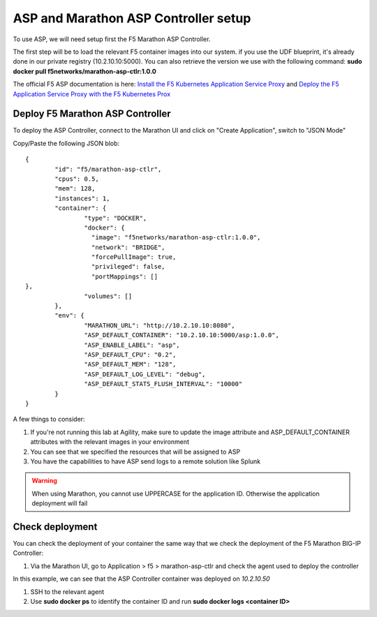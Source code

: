 ASP and Marathon ASP Controller setup
=====================================

To use ASP, we will need setup first the F5 Marathon ASP Controller.

The first step will be to load the relevant F5 container images into our system. if you use the UDF blueprint, it's already done in our private registry (10.2.10.10:5000). You can also retrieve the version we use with the following command: **sudo docker pull f5networks/marathon-asp-ctlr:1.0.0**

The official F5 ASP documentation is here: `Install the F5 Kubernetes Application Service Proxy <http://clouddocs.f5.com/containers/v1/kubernetes/asp-install-k8s.html>`_  and `Deploy the F5 Application Service Proxy with the F5 Kubernetes Prox <http://clouddocs.f5.com/containers/v1/kubernetes/asp-k-deploy.html>`_

Deploy F5 Marathon ASP Controller
---------------------------------

To deploy the ASP Controller, connect to the Marathon UI and click on "Create Application", switch to "JSON Mode"

Copy/Paste the following JSON blob:

::

	{
  		"id": "f5/marathon-asp-ctlr",
  		"cpus": 0.5,
  		"mem": 128,
  		"instances": 1,
  		"container": {
			"type": "DOCKER",
			"docker": {
			  "image": "f5networks/marathon-asp-ctlr:1.0.0",
			  "network": "BRIDGE",
			  "forcePullImage": true,
			  "privileged": false,
			  "portMappings": []
    	},
			"volumes": []
  		},
		"env": {
			"MARATHON_URL": "http://10.2.10.10:8080",
			"ASP_DEFAULT_CONTAINER": "10.2.10.10:5000/asp:1.0.0",
			"ASP_ENABLE_LABEL": "asp",
			"ASP_DEFAULT_CPU": "0.2",
			"ASP_DEFAULT_MEM": "128",
			"ASP_DEFAULT_LOG_LEVEL": "debug",
			"ASP_DEFAULT_STATS_FLUSH_INTERVAL": "10000"
		}
	}

A few things to consider:

#. If you're not running this lab at Agility, make sure to update the image attribute and ASP_DEFAULT_CONTAINER attributes with the relevant images in your environment
#. You can see that we specified the resources that will be assigned to ASP
#. You have the capabilities to have ASP send logs to a remote solution like Splunk

.. warning::

	When using Marathon, you cannot use UPPERCASE for the application ID. Otherwise the application deployment will fail

Check deployment
----------------

You can check the deployment of your container the same way that we check the deployment of the F5 Marathon BIG-IP Controller:

#. Via the Marathon UI, go to Application > f5 > marathon-asp-ctlr and check the agent used to deploy the controller

.. image:: ../images/f5-asp-and-controller-check-agent-asp-ctlr.png
	:align: center
	:scale: 50%

In this example, we can see that the ASP Controller container was deployed on *10.2.10.50*

#. SSH to the relevant agent
#. Use **sudo docker ps** to identify the container ID and run **sudo docker logs <container ID>**

.. image:: ../images/f5-asp-and-controller-check-logs-asp-ctlr.png
	:align: center
	:scale: 50%
